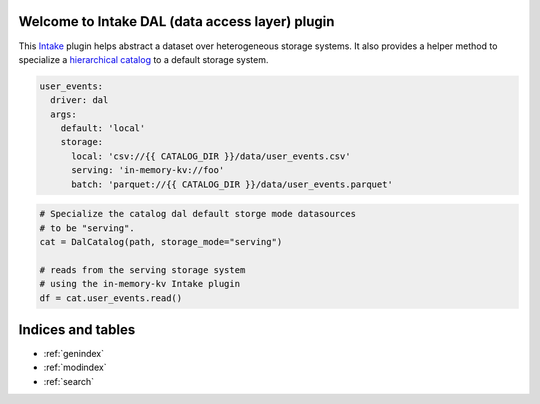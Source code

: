 .. intake-dal documentation master file
   You can adapt this file completely to your liking, but it should at least
   contain the root `toctree` directive.

Welcome to Intake DAL (data access layer) plugin
==================================================

This `Intake <https://intake.readthedocs.io/en/latest/quickstart.html>`_ plugin helps
abstract a dataset over heterogeneous storage systems.
It also provides a helper method to specialize a
`hierarchical catalog <https://github.com/zillow/intake-nested-yaml-catalog/>`_
to a default storage system.

.. code-block:: yaml

    user_events:
      driver: dal
      args:
        default: 'local'
        storage:
          local: 'csv://{{ CATALOG_DIR }}/data/user_events.csv'
          serving: 'in-memory-kv://foo'
          batch: 'parquet://{{ CATALOG_DIR }}/data/user_events.parquet'


.. code-block:: python

  # Specialize the catalog dal default storge mode datasources
  # to be "serving".
  cat = DalCatalog(path, storage_mode="serving")

  # reads from the serving storage system
  # using the in-memory-kv Intake plugin
  df = cat.user_events.read()

Indices and tables
==================

* :ref:`genindex`
* :ref:`modindex`
* :ref:`search`
